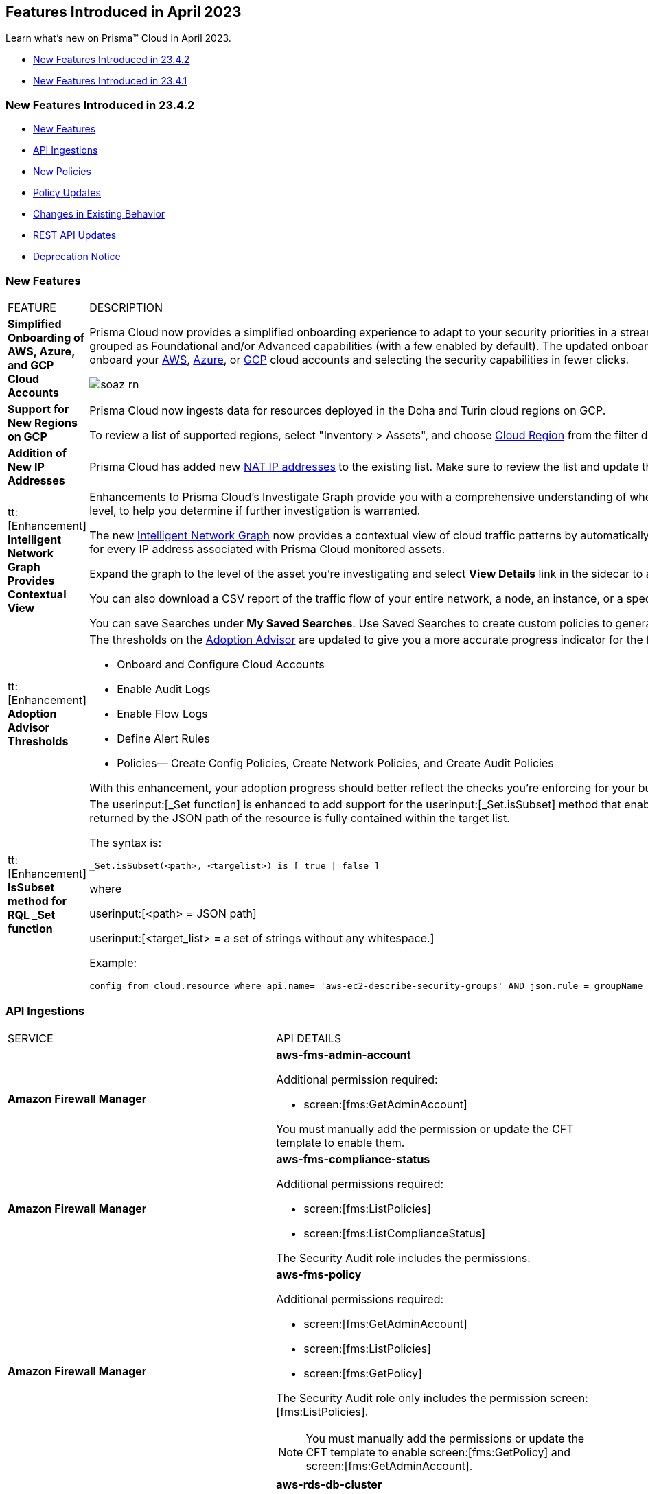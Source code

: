 == Features Introduced in April 2023

Learn what's new on Prisma™ Cloud in April 2023.

* <<new-features-apr-2>>
* <<new-features-apr-1>>

[#new-features-apr-2]
=== New Features Introduced in 23.4.2

* <<new-features2>>
* <<api-ingestions2>>
* <<new-policies2>>
* <<policy-updates2>>
* <<changes-in-existing-behavior2>>
* <<rest-api-updates2>>
* <<deprecation-notices>>


[#new-features2]
=== New Features

[cols="50%a,50%a"]
|===
|FEATURE
|DESCRIPTION


|*Simplified Onboarding of AWS, Azure, and GCP Cloud Accounts*
//RLP-96371, RLP-94930, RLP-94928, RLP-94516

|Prisma Cloud now provides a simplified onboarding experience to adapt to your security priorities in a streamlined manner with support for CSPM, CWPP, Data Security, and Identity Security grouped as Foundational and/or Advanced capabilities (with a few enabled by default). The updated onboarding workflow provides a Faster First Time to Value (FTTV) by allowing you to onboard your https://docs.paloaltonetworks.com/prisma/prisma-cloud/prisma-cloud-admin/connect-your-cloud-platform-to-prisma-cloud/onboard-aws[AWS], https://docs.paloaltonetworks.com/prisma/prisma-cloud/prisma-cloud-admin/connect-your-cloud-platform-to-prisma-cloud/onboard-your-azure-account[Azure], or https://docs.paloaltonetworks.com/prisma/prisma-cloud/prisma-cloud-admin/connect-your-cloud-platform-to-prisma-cloud/onboard-gcp[GCP] cloud accounts and selecting the security capabilities in fewer clicks.

//image::aws-add-account-global-org-rn.png[scale=30]
image::soaz-rn.gif[scale=30]


|*Support for New Regions on GCP*
//RLP-97891

|Prisma Cloud now ingests data for resources deployed in the Doha and Turin cloud regions on GCP.

To review a list of supported regions, select "Inventory > Assets", and choose https://docs.paloaltonetworks.com/prisma/prisma-cloud/prisma-cloud-admin/connect-your-cloud-platform-to-prisma-cloud/cloud-service-provider-regions-on-prisma-cloud#id091e5e1f-e6d4-42a8-b2ff-85840eb23396_idd6a79d35-57c0-4f25-8309-aceedae32b7a[Cloud Region] from the filter drop-down.
//Update image once available on app-stage,there is some issue as to why the image is unavailable in app-stage. Ankits team is looking into it. However, Ankit has confirmed that the regions are good to go in 4.2
//image::aws-hyd-region.png[scale=30]

|*Addition of New IP Addresses*
//RLP-96660, TLDO-466
|Prisma Cloud has added new https://docs.paloaltonetworks.com/prisma/prisma-cloud/prisma-cloud-admin/get-started-with-prisma-cloud/enable-access-prisma-cloud-console#id7cb1c15c-a2fa-4072-b074-063158eeec08_idcb6d3cd4-d1bf-450a-b0ec-41c23a4d4280[NAT IP addresses] to the existing list. Make sure to review the list and update the IP addresses in your allow lists.

|tt:[Enhancement] *Intelligent Network Graph Provides Contextual View*
//RLP-99094
|Enhancements to Prisma Cloud’s Investigate Graph provide you with a comprehensive understanding of where your assets are deployed, potential environmental vulnerabilities and their risk level, to help you determine if further investigation is warranted.

The new https://docs.paloaltonetworks.com/prisma/prisma-cloud/prisma-cloud-admin/investigate-incidents-on-prisma-cloud/investigate-network-incidents-on-prisma-cloud[Intelligent Network Graph] now provides a contextual view of cloud traffic patterns by automatically grouping assets based on parent relationships and creating a top-down hierarchy for every IP address associated with Prisma Cloud monitored assets.

Expand the graph to the level of the asset you're investigating and select *View Details* link in the sidecar to analyze specific network traffic flows.

You can also download a CSV report of the traffic flow of your entire network, a node, an instance, or a specific connection between a source and a destination node.

You can save Searches under *My Saved Searches*. Use Saved Searches to create custom policies to generate alerts when a specific pattern of network flow is detected.


|tt:[Enhancement] *Adoption Advisor Thresholds*
//RLP-91906
|The thresholds on the https://docs.paloaltonetworks.com/prisma/prisma-cloud/prisma-cloud-admin/manage-prisma-cloud-administrators/adoption-advisor[Adoption Advisor] are updated to give you a more accurate progress indicator for the following checks:

* Onboard and Configure Cloud Accounts
* Enable Audit Logs
* Enable Flow Logs
* Define Alert Rules
* Policies— Create Config Policies, Create Network Policies, and Create Audit Policies

With this enhancement, your adoption progress should better reflect the checks you're enforcing for your business needs, making it easier for you to see how well you're doing.


|tt:[Enhancement] *IsSubset method for RQL _Set function*
//RLP-98508

|The userinput:[_Set function] is enhanced to add support for the userinput:[_Set.isSubset] method that enables you to identify whether a specific value or comma separated list of values returned by the JSON path of the resource is fully contained within the target list. 

The syntax is:
----
_Set.isSubset(<path>, <targelist>) is [ true \| false ]
----

where

userinput:[<path> = JSON path]

userinput:[<target_list> = a set of strings without any whitespace.]

Example:

----
config from cloud.resource where api.name= 'aws-ec2-describe-security-groups' AND json.rule = groupName contains rql and _Set.isSubset(tags[*].key,(Name,"no_value",rql***auto)) is true
----

|===



[#api-ingestions2]
=== API Ingestions

[cols="50%a,50%a"]
|===
|SERVICE
|API DETAILS

|*Amazon Firewall Manager*
//RLP-97013
|*aws-fms-admin-account*

Additional permission required:

* screen:[fms:GetAdminAccount]

You must manually add the permission or update the CFT template to enable them.

|*Amazon Firewall Manager*
//RLP-97037
|*aws-fms-compliance-status*

Additional permissions required:

* screen:[fms:ListPolicies]
* screen:[fms:ListComplianceStatus]

The Security Audit role includes the permissions.


|*Amazon Firewall Manager*
//RLP-95502
|*aws-fms-policy*

Additional permissions required:

* screen:[fms:GetAdminAccount]
* screen:[fms:ListPolicies]
* screen:[fms:GetPolicy]

The Security Audit role only includes the permission screen:[fms:ListPolicies].

[NOTE]
====
You must manually add the permissions or update the CFT template to enable screen:[fms:GetPolicy] and screen:[fms:GetAdminAccount].
====

|tt:[Update] *Amazon RDS*
//RLP-97823
|*aws-rds-db-cluster*

This API is updated to include a new field screen:[dBclusterParameterGroupArn] in the resource JSON.


|*Azure CDN*
//RLP-96258
|*azure-frontdoor-standardpremium-origin-groups*

Additional permissions required:

* screen:[Microsoft.Cdn/profiles/read]
* screen:[Microsoft.Cdn/profiles/origingroups/read]

The Reader role includes the permissions.

|*Azure CDN*
//RLP-96252
|*azure-frontdoor-standardpremium-security-policies*

Additional permissions required:

* screen:[Microsoft.Cdn/profiles/read]
* screen:[Microsoft.Cdn/profiles/securitypolicies/read]

The Reader role includes the permissions.

|tt:[Update] *Azure Event Hubs*
//RLP-93890

|*azure-event-hub-namespace*

This API is updated to include the following new fields in the resource JSON:

* screen:[MinimumTlsVersion]
* screen:[disableLocalAuth]

|tt:[Update] *Azure Service Bus*
//RLP-93891

|*azure-service-bus-namespace*

This API is updated to include a new field screen:[MinimumTlsVersion] in the resource JSON.

|*Google Cloud Function*
//RLP-96702
|*gcloud-cloud-function-v2*

Additional permissions required:

* screen:[cloudfunctions.locations.list]
* screen:[cloudfunctions.functions.list]
* screen:[cloudfunctions.functions.getIamPolicy]

The Viewer role includes the permissions.


|*Google Cloud Memorystore for Memcached*
//RLP-96697
|*gcloud-memorystore-memcached-instance*

Additional permissions required:

* screen:[memcache.locations.list]
* screen:[memcache.instances.list]

The Viewer role includes the permissions.


|*OCI Database*
//RLP-95386
|*oci-database-autonomous-database*

Additional permission required:

* screen:[AUTONOMOUS_DATABASE_INSPECT]

You must download and execute the Terraform template from the console to enable the permission.


|*OCI Database*
//RLP-95388
|*oci-database-db-home*

Additional permission required:

* screen:[DB_HOME_INSPECT]

You must download and execute the Terraform template from the console to enable the permission.

|*OCI Database*
//RLP-95399
|*oci-database-db-home-patch*

Additional permission required:

* screen:[DB_HOME_INSPECT]

You must download and execute the Terraform template from the console to enable the permission.

|*OCI Database*
//RLP-95402
|*oci-database-db-system-patch*

Additional permission required:

* screen:[DB_SYSTEM_INSPECT]

You must download and execute the Terraform template from the console to enable the permission.

|*OCI DataLabeling*
//RLP-91477
|*oci-datalabeling-dataset*

Additional permissions required:

* screen:[DATA_LABELING_DATASET_INSPECT]
* screen:[DATA_LABELING_DATASET_READ]

You must download and execute the Terraform template from the console to enable the permissions.

|*OCI File Storage*
//RLP-91466
|*oci-file-storage-mount-target*

Additional permissions required:

* screen:[COMPARTMENT_INSPECT]
* screen:[MOUNT_TARGET_INSPECT]
* screen:[MOUNT_TARGET_READ]

You must download and execute the Terraform template from the console to enable the permissions.

|*OCI JMS*
//RLP-91469
|*oci-jms-fleet*

Additional permissions required:

* screen:[FLEET_INSPECT]
* screen:[FLEET_READ]

You must download and execute the Terraform template from the console to enable the permissions.


|*OCI Service Mesh*
//RLP-93739
|*oci-service-mesh-access-policy*

Additional permissions required:

* screen:[MESH_ACCESS​_POLICY_LIST]
* screen:[MESH_ACCESS​_POLICY_READ]

You must download and execute the Terraform template from the console to enable the permissions.

|*OCI Service Mesh*
//RLP-93736
|*oci-service-mesh-virtual-deployment*

Additional permissions required:

* screen:[MESH_VIRTUAL​_DEPLOYMENT_LIST]
* screen:[MESH_VIRTUAL​_DEPLOYMENT_READ]
* screen:[MESH_VIRTUAL_DEPLOYMENT​_PROXY_CONFIG_READ]
* screen:[MESH_PROXY_DETAILS_READ]

You must download and execute the Terraform template from the console to enable the permissions.

|*OCI Service Mesh*
//RLP-93733
|*oci-service-mesh-meshes*

Additional permissions required:

* screen:[SERVICE_MESH_LIST]
* screen:[SERVICE_MESH_READ]

You must download and execute the Terraform template from the console to enable the permissions.

|*OCI Speech*
//RLP-92726
|*oci-speech-transcription-job*

Additional permissions required:

* screen:[AI_SERVICE_SPEECH_TRANSCRIPTION_JOB_INSPECT]
* screen:[AI_SERVICE_SPEECH_TRANSCRIPTION_JOB_READ]

You must download and execute the Terraform template from the console to enable the permissions.

|*OCI Vision*
//RLP-92722
|*oci-vision-model*

Additional permissions required:

* screen:[AI_SERVICE_VISION_MODEL_INSPECT]
* screen:[AI_SERVICE_VISION_MODEL_READ]

You must download and execute the Terraform template from the console to enable the permissions.

|*OCI Vision*
//RLP-92718
|*oci-vision-project*

Additional permissions required:

* screen:[AI_SERVICE_VISION_PROJECT_INSPECT]
* screen:[AI_SERVICE_VISION_PROJECT_READ]

You must download and execute the Terraform template from the console to enable the permissions.

|===

[#new-policies2]
=== New Policies

[cols="50%a,50%a"]
|===
|NEW POLICIES
|DESCRIPTION

|*Workload Protection Policies*
//RLP-93941
|For protecting hosts and containers from runtime incidents and detecting vulnerabilities on these workloads, you have 3 new out-of-the-box policies:

* Serverless Functions detected with known Vulnerabilities (Workload Vulnerability)
* Host VM Images detected with known Vulnerabilities (Workload Vulnerability)
* Apps Embedded detected with Runtime Incidents (Workload Incident)

To find these policies, select *Policies* and filter on the *Policy Type* Workload Incident and Workload Vulnerability.

[NOTE]
====
The *Apps Embedded detected with Runtime Incidents* policy will only work for GCP GCR and AWS Fargate, not AWS EKS and Azure ACI.
====


|*AWS EC2 instance publicly exposed with critical/high exploitable vulnerabilities and unusual high volume data transfer activity*
//RLP-96286
|Identifies AWS EC2 instances which are publicly exposed, have critical or high vulnerabilities and high volume data transfer activity. The high volume data transfer could be a data exfiltration attempt. Exfiltration consists of techniques that adversaries may use to steal data from your network. Once they’ve collected data, adversaries often package it to avoid detection while removing it. This can include compression and encryption. Attackers can exploit vulnerabilities on the EC2 instance to compromise the confidentiality, integrity and availability of the affected EC2 instance and perform malicious actions. If network connectivity with remote systems known for high volume data transfer activity is observed on a publicly exposed and exploitable EC2 instance, it could indicate that the instance is already under attack or has been compromised. Immediate attention is required to investigate the high volume data transfer activity, remediate the critical or high vulnerabilities and restrict the public exposure reported for the EC2 instance as soon as possible.

*Policy Severity—* Critical.

|*AWS EC2 instance publicly exposed with critical/high exploitable vulnerabilities and cryptomining domain request activity*
//RLP-96285
|Identifies AWS EC2 instances which are publicly exposed and have exploitable vulnerabilities that are connected with remote systems known for cryptomining domain request activities. Cryptomining domain request initiates suspicious DNS queries to domain names that are associated with known crypto-mining pools to generate new coins in cryptocurrencies such as Bitcoin and Monero. The network connectivity with remote systems known for cryptomining domain request on a publicly exposed and exploitable instance indicates that the instance could be under attack or already have been compromised.

*Policy Severity—* Critical.

|*AWS EC2 instance publicly exposed with critical/high exploitable vulnerabilities and DGA domain request activity*
//RLP-96283
|Identifies AWS EC2 instances which are publicly exposed and have exploitable vulnerabilities that are connected with remote systems known for DGA domain request activities. Domain generation algorithms (DGAs) are used to generate pseudo-random domain names, typically in large numbers within the context of establishing a malicious command-and-control (C2) communications channel. The network connectivity with remote systems known for DGA domain request activity on a publicly exposed and exploitable instance indicates that the instance could be under attack or already have been compromised.

*Policy Severity—* Critical.


|===


[#policy-updates2]
=== Policy Updates

No Policy Updates for 23.4.2.

[#changes-in-existing-behavior2]
=== Changes in Existing Behavior

[cols="50%a,50%a"]
|===
|FEATURE
|DESCRIPTION

|*Rate Limit Exception for GCP APIs*
//RLP-73146
|The API calls from Prisma Cloud now use quota from the onboarded GCP Projects instead of the GCP Project where the service account is created. This change enables Prisma Cloud to ingest resource metadata across multiple projects without exceeding the GCP API rate limits. 

To ensure continuous insights into all of your GCP resources and to prevent rate limit exception errors, follow the steps listed in https://docs.paloaltonetworks.com/prisma/prisma-cloud/prisma-cloud-admin/connect-your-cloud-platform-to-prisma-cloud/onboard-gcp/prerequisites-to-onboard-gcp#_prerequisites_to_onboard_gcp_organizations_and_projects_rate-limit-exception-for-gcp-apis[prerequisites to onboard GCP] and make sure to complete them.

[NOTE]
====
If you use the Terraform template provided by Prisma Cloud, the required permissions to the GCP service account are automatically enabled.
====

*Impact*— Not completing the tasks may result in rate limit exception errors for Prisma Cloud's authorized API calls to GCP.

|*Update for Google Compute APIs*
//RLP-47280

|Prisma Cloud now provides global region support, as well as a backend update to the resource ID for *gcloud-compute-internal-lb-backend-service* API. As a result, all resources for these APIs will be deleted and then regenerated on the management console.

Existing alerts corresponding to these resources will be resolved as Resource_Updated, and new alerts will be generated against policy violations if any.

*Impact*—You may notice a reduced alert count. However, once the resources for *gcloud-compute-internal-lb-backend-service* resume ingesting data, the alert count will return to the original numbers.

|===

[#rest-api-updates2]
=== REST API Updates

[cols="37%a,63%a"]
|===
|CHANGE
|DESCRIPTION

|*Cloud Accounts Endpoints*
// RLP-96733, RLP-75685
|The following new endpoints are now available for the Cloud Accounts API:

* Save Account Config With Given Attributes - https://pan.dev/prisma-cloud/api/cspm/save-account-config/[POST /config/v3/account]
* Fetch Aws Org Master Account Details - https://pan.dev/prisma-cloud/api/cspm/get-aws-org-cloud-config/[GET /config/v3/account/awsorg/:id]
* Performs a Permissions Check for the Given PCDS Account (AWS Org) - https://pan.dev/prisma-cloud/api/cspm/get-status-pcds-aws-org-account/[GET /config/v3/account/awsorg/:id/status]


|*Data Security Settings Endpoints*
// RLP-96733, RLP-75685

|The following new endpoints are now available for the Data Security Settings API:

* Clone Data Pattern - https://pan.dev/prisma-cloud/api/cspm/clone-dss-data-pattern/[POST /config/v3/dss-api/data-pattern/clone/dssTenantId/:dssTenantId]
* List Data Patterns - https://pan.dev/prisma-cloud/api/cspm/get-all-dss-data-patterns/[GET /config/v3/dss-api/data-pattern/dssTenantId/:dssTenantId]
* Add Data Pattern - https://pan.dev/prisma-cloud/api/cspm/add-dss-data-pattern/[POST /config/v3/dss-api/data-pattern/dssTenantId/:dssTenantId]
* Update Data Pattern - https://pan.dev/prisma-cloud/api/cspm/update-dss-data-pattern/[PUT /config/v3/dss-api/data-pattern/dssTenantId/:dssTenantId/pattern-id/:patternId]
* Delete Data Pattern - https://pan.dev/prisma-cloud/api/cspm/delete-dss-data-pattern/[DELETE /config/v3/dss-api/data-pattern/dssTenantId/:dssTenantId/pattern-id/:patternId]
* Get Data Pattern by Name - https://pan.dev/prisma-cloud/api/cspm/get-dss-data-pattern-name/[GET /config/v3/dss-api/data-pattern/name/dssTenantId/:dssTenantId]
* List Data Profiles - https://pan.dev/prisma-cloud/api/cspm/get-dss-data-profiles/[GET /config/v3/dss-api/data-profile/dssTenantId/:dssTenantId]
* Update Data Profile Status - https://pan.dev/prisma-cloud/api/cspm/enable-disable-dss-data-profiles/[PUT /config/v3/dss-api/data-profile/dssTenantId/:dssTenantId]
* Add Data Profile - https://pan.dev/prisma-cloud/api/cspm/add-dss-data-profile/[POST /config/v3/dss-api/data-profile/dssTenantId/:dssTenantId]
* Get Data Profile Details - https://pan.dev/prisma-cloud/api/cspm/get-dss-data-profile-details/[GET /config/v3/dss-api/data-profile/dssTenantId/:dssTenantId/id/:profileId]
* Update Data Profile - https://pan.dev/prisma-cloud/api/cspm/update-dss-data-profile/[PUT /config/v3/dss-api/data-profile/dssTenantId/:dssTenantId/id/:profileId]
* Clone Data Profile - https://pan.dev/prisma-cloud/api/cspm/clone-dss-data-profile/[POST /config/v3/dss-api/data-profile/dssTenantId/:dssTenantId/id/:profileId]
* Delete Data Profile - https://pan.dev/prisma-cloud/api/cspm/delete-dss-data-profile/[DELETE /config/v3/dss-api/data-profile/dssTenantId/:dssTenantId/id/:profileId]
* Get Snippet Configuration - https://pan.dev/prisma-cloud/api/cspm/get-dss-snippets-config/[GET /config/v3/dss-api/snippets/dssTenantId/:dssTenantId]
* Update Snippet Configuration - https://pan.dev/prisma-cloud/api/cspm/update-dss-snippets-config/[POST /config/v3/dss-api/snippets/dssTenantId/:dssTenantId]
* Perform a Credit Estimation - https://pan.dev/prisma-cloud/api/cspm/get-credit-estimation/[POST /config/v3/estimated-credits]
* Update the Resources Scan Config - https://pan.dev/prisma-cloud/api/cspm/configure-resources/[PUT /config/v3/resource/configure]
* Fetch All Resources for the PCDS Tenant - https://pan.dev/prisma-cloud/api/cspm/get-resources/[GET /config/v3/resources]
* Generate an Azure Terraform Script for all Azure accounts under a PCDS Tenant - https://pan.dev/prisma-cloud/api/cspm/generate-network-acl-script-by-tenant-id/[GET /config/v3/tenant/acl-script]
* Fetch the Tenant Config for a PCDS Tenant - https://pan.dev/prisma-cloud/api/cspm/get-resources/[GET /config/v3/tenant/config]
* Update the PCDS Tenant Resource Report Frequency - https://pan.dev/prisma-cloud/api/cspm/update-report-frequency/[PUT /config/v3/tenant/resource/sizing/configure]

|*New APIs for Onboarding GCP Cloud Accounts*
//RLP-95080
|The following new endpoints are now available for the Cloud Accounts API.

* Add GCP Cloud Account- https://pan.dev/prisma-cloud/api/cspm/add-gcp-cloud-account/#add-gcp-cloud-account[POST /cas/v1/gcp_account]
* Update GCP Cloud Account - https://pan.dev/prisma-cloud/api/cspm/update-gcp-cloud-account/#update-gcp-cloud-account[PUT /cas/v1/gcp_account/:id]
* Get GCP Cloud Account Status- https://pan.dev/prisma-cloud/api/cspm/get-gcp-cloud-account-status/[POST /cas/v1/cloud_account/status/gcp]
* Generate and Download the GCP Terraform Template- https://pan.dev/prisma-cloud/api/cspm/generate-template-link-gcp-gcp/#generate-and-download-the-gcp-terraform-template[POST /cas/v1/gcp_template] 

|*New API to Get Cloud Account Deployment Types*
//RLP-94019
|The following new endpoint is added to get the deployment types of a cloud account. This endpoint is supported only for Alibaba account.

* Get Cloud Account Deployment Type - https://pan.dev/prisma-cloud/api/cspm/get-gcp-cloud-account-status/[GET /cas/v1/cloud/:cloudType/deployment-type]


|*New Parameter Added for Alibaba Account*
//RLP-94019

|A new parameter userinput:[deployment type] is added to the request or response body of the following endpoints. This parameter is supported only for Alibaba accounts.

* Add Cloud Account - https://pan.dev/prisma-cloud/api/cspm/add-cloud-account/#request-body-to-add-an-alibaba-account[POST /cloud/:cloud_type]
* Update Cloud Account - https://pan.dev/prisma-cloud/api/cspm/update-cloud-account/#request-body-to-update-an-alibaba-account[PUT /cloud/:cloud_type/:id]
* List Cloud Accounts - https://pan.dev/prisma-cloud/api/cspm/get-cloud-accounts/[GET /cloud]
* List Cloud Org Accounts - https://pan.dev/prisma-cloud/api/cspm/get-cloud-org-accounts/[GET /cloud/:cloud_type/:id/project]


|===

[#deprecation-notices]
=== Deprecation Notice

[cols="37%a,63%a"]
|===
|*FEATURE*
|*DESCRIPTION*

|tt:[End of Support for AWS Classic EC2 Service]
//RLP-96041, Added in 23.3.2.
|The userinput:[aws-ec2-classic-instance] API is planned for deprecation at the end of April 2023. As AWS has announced the depreciation of the resource type, Prisma Cloud will no longer ingest the userinput:[aws-ec2-classic-instance] API. For more information, see https://aws.amazon.com/blogs/aws/ec2-classic-is-retiring-heres-how-to-prepare/[Retiring EC2-Classic Networking].


|tt:[Prisma Cloud Data Security v1, v2 APIs]
//RLP-96733

|The following Prisma Cloud Data Security APIs (v1, v2) for AWS cloud account onboarding, data settings, data profiles, snippets, and data patterns are deprecated:

*Cloud Accounts Endpoints*

* Add Data Security Config (AWS Org) - userinput:[POST /dlp/api/config/v2]
* Update Data Security Config (AWS Org) - userinput:[PUT /dlp/api/config/v2]
* Check Data Security Preconditions (AWS Org) - userinput:[POST  /dlp/api/v1/config/awsorg/status]
* Get Data Security Config (AWS Org) - userinput:[GET /dlp/api/config/v2/:accountId]

*Data Security Settings Endpoints*

* List Data Resources - userinput:[GET /dlp/api/v1/resource-inventory/resources]
* Update Data Scan Config - userinput:[PUT /dlp/api/config/v2/resource]
* List Data Patterns - userinput:[PUT /dlp/api/v1/dss-api/data-pattern]
* Add Data Pattern - userinput:[POST  /dlp/api/v1/dss-api/data-pattern]
* Clone Data Pattern - userinput:[POST /dlp/api/v1/dss-api/data-pattern/clone]
* Get Data Pattern Details - userinput:[GET /dlp/api/v1/dss-api/data-pattern/id/:patternId]
* Get Data Pattern By Name - userinput:[GET /dlp/api/v1/dss-api/data-pattern/name]
* Update Data Pattern - userinput:[PUT /dlp/api/v1/dss-api/data-pattern/:patternId]
* Delete Data Pattern - userinput:[DELETE /dlp/api/v1/dss-api/data-pattern/:patternId]
* List Data Profiles - userinput:[GET /dlp/api/v1/dss-api/data-profile]
* Add Data Profile - userinput:[POST /dlp/api/v1/dss-api/data-profile]
* Update Data Profile Status - userinput:[PUT /dlp/api/v1/dss-api/data-profile]
* Get Data Profile Details - userinput:[GET /dlp/api/v1/dss-api/data-profile/id/:profileId]
* Update Data Profile - userinput:[PUT /dlp/api/v1/dss-api/data-profile/id/:profileId]
* Clone Data Profile - userinput:[POST /dlp/api/v1/dss-api/data-profile/id/:profileId]
* Delete Data Profile - userinput:[DELETE /dlp/api/v1/dss-api/data-profile/id/:profileId]
* Get Snippet Configuration - userinput:[GET /dlp/api/v1/dss-api/snippets]
* Update Snippet Configuration - userinput:[POST /dlp/api/v1/dss-api/snippets]



|===



[#new-features-apr-1]
=== New Features Introduced in 23.4.1

* <<new-features1>>
* <<api-ingestions1>>
* <<new-policies1>>
* <<policy-updates1>>
* <<new-compliance-benchmarks-and-updates1>>
* <<changes-in-existing-behavior1>>
* <<rest-api-updates1>>


[#new-features1]
=== New Features

[cols="50%a,50%a"]
|===
|FEATURE
|DESCRIPTION

|*Support for New Region on AWS*
//RLP-96026

|Prisma Cloud now ingests data for resources deployed in the Hyderabad cloud region on AWS.

To review a list of supported regions, select "Inventory > Assets", and choose https://docs.paloaltonetworks.com/prisma/prisma-cloud/prisma-cloud-admin/connect-your-cloud-platform-to-prisma-cloud/cloud-service-provider-regions-on-prisma-cloud#id091e5e1f-e6d4-42a8-b2ff-85840eb23396_id9c4f8473-140d-4e4a-94a1-523e00ebfbe4[Cloud Region] from the filter drop-down.

image::aws-hyd-region.png[scale=30]


|tt:[Enhancement] *OCI Terraform File Update*
//RLP-86137
|Prisma Cloud now supports over 100 IAM policy statements without requiring a service limit increase from OCI. With this change, you must https://docs.paloaltonetworks.com/prisma/prisma-cloud/prisma-cloud-admin/connect-your-cloud-platform-to-prisma-cloud/onboard-your-oci-account/add-oci-tenant-to-prisma-cloud#:~:text=Update%20an%20Onboarded%20OCI%20Account[update] your existing Terraform file to enable read permissions for all the supported services necessary for an OCI tenant on Prisma Cloud.

|===


[#api-ingestions1]
=== API Ingestions

[cols="50%a,50%a"]
|===
|SERVICE
|API DETAILS

|*Azure Virtual WAN*
//RLP-95728

|*azure-vpn-server-configurations*

Additional permission required:

* screen:[Microsoft.Network/vpnServerConfigurations/read]

The Reader role includes the permission.

|*Azure Virtual WAN*
//RLP-95723

|*azure-p2s-vpn-gateway*

Additional permission required:

* screen:[Microsoft.Network/p2sVpnGateways/read]

The Reader role includes the permission.


|*Google Certificate Authority Service*
//RLP-95648

|*gcloud-certificate-authority-certificate-template*

Additional permissions required:

* screen:[privateca.locations.list]
* screen:[privateca.certificateTemplates.list]
* screen:[privateca.certificateTemplates.getIamPolicy]

The Viewer role includes the permissions.


|*Google Traffic Director Network Service*
//RLP-95651

|*gcloud-traffic-director-network-service-gateway*

Additional permissions required:

* screen:[networkservices.locations.list]
* screen:[networkservices.gateways.list]

The Viewer role includes the permissions.


|*Google Traffic Director Network Service*
//RLP-95650

|*gcloud-traffic-director-network-service-mesh*

Additional permissions required:

* screen:[networkservices.locations.list]
* screen:[networkservices.meshes.list]
* screen:[networkservices.meshes.getIamPolicy]

The Viewer role includes the permissions.

|===


[#new-policies1]
=== New Policies

[cols="50%a,50%a"]
|===
|NEW POLICIES
|DESCRIPTION

|*AWS EC2 instance publicly exposed with critical/high exploitable vulnerabilities and malware activity*
//RLP-96222
|Identifies AWS EC2 instances which are publicly exposed and have exploitable vulnerabilities that are connected with remote systems known for malware activities. Malware includes viruses, trojans, worms and other types of malware that affect the popular open-source operating system. The network connectivity with remote systems known for malware activity on a publicly exposed and exploitable instance indicates that the instance could be under attack or already have been compromised.

*Policy Severity—* Critical.

|*AWS EC2 instance publicly exposed with critical/high exploitable vulnerabilities and botnet activity*
//RLP-96219
|Identifies AWS EC2 instances which are publicly exposed and have exploitable vulnerabilities that are connected with remote systems known for botnet activities. A Botnets can be used to perform distributed denial-of-service (DDoS) attacks, steal data, send spam, and allows the attacker to access the device and its connection. The network connectivity with remote systems known for botnet activity on a publicly exposed and exploitable instance indicates that the instance could be under attack or already have been compromised.

*Policy Severity—* Critical.

|*AWS EC2 instance publicly exposed with critical/high exploitable vulnerabilities and cryptominer activity*
//RLP-96024
|Identifies AWS EC2 instances which are publicly exposed and have exploitable vulnerabilities that are connected with remote systems known for cryptominer activities. Cryptominer hides on computers or mobile devices to surreptitiously use the machine’s resources to mine cryptocurrencies. The network connectivity with remote systems known for cryptominer activity on a publicly exposed and exploitable instance indicates that the instance could be under attack or already have been compromised.

*Policy Severity—* Critical.

|*AWS EC2 instance publicly exposed with critical/high exploitable vulnerabilities and backdoor activity*
//RLP-96023
|Identifies AWS EC2 instances which are publicly exposed and have exploitable vulnerabilities that are connected with remote systems known for backdoor activities. A backdoor allows unauthorized remote access to the instances where the malware is installed while bypassing the authentication mechanisms in place. The network connectivity with remote systems known for backdoor activity on a publicly exposed and exploitable instance indicates that the instance could be under attack or already have been compromised.

*Policy Severity—* Critical.


|===

[#policy-updates1]
=== Policy Updates

No Policy Updates for 23.4.1.

[#new-compliance-benchmarks-and-updates1]
=== New Compliance Benchmarks and Updates

[cols="50%a,50%a"]
|===
|COMPLIANCE BENCHMARK
|DESCRIPTION


|*Support for ISO/IEC 27001:2022*

//RLP-96841
|Prisma Cloud now supports the ISO/IEC 27001:2022 compliance standard.

ISO/IEC 27001:2022 provides guidelines for organizational information security standards and information security management practices, including the selection, implementation, and management of controls while taking the organization's information security risk environment into account.

With this support, you can now view this built-in standard and the related policies on Prisma Cloud’s *Compliance > Standard* page. Additionally, you can generate reports for immediate viewing or download, or you can schedule recurring reports to keep track of this compliance standard over time.

|===


[#changes-in-existing-behavior1]
=== Changes in Existing Behavior

[cols="50%a,50%a"]
|===
|FEATURE
|DESCRIPTION

|*Changes to Policy Severity Level* tt:[First announced in 23.2.1]
//RLP-90803, RLP-97339

|Prisma Cloud updated the system default policies to help you identify critical alerts and address them effectively. The policy severity levels for some system default policies are re-aligned to use the newly introduced *Critical* and *Informational* severities. Due to this change, the policies have five levels of severity; Critical, High, Medium, Low, and Informational. You can prioritize critical alerts first and then move on to the other levels. For more information, see the updated https://docs.paloaltonetworks.com/content/dam/techdocs/en_US/pdf/prisma/prisma-cloud/prerelease/policy-severity-level-changes.csv[list of policies].

*Impact—* 

* Your existing open alerts associated with updated policies will have a change in their severity levels.
* If you have Alert rules set up based on the *Policy Severity* filter, there may be a decrease or increase in the number of alerts.
* The overall Compliance posture may change due to possible alert number changes.
* If you have alert rules configured for external integrations such as ServiceNow, this shift in the number of alerts may result in sending notifications for the Resolved or Open alerts.
* If you change a custom severity of a policy back to the default severity, the new severity update will apply.

[NOTE]
====
This update will not affect the severities of your custom policies or the system default policies for which you have manually changed the severities (custom severity). 
Also, if you have included a policy in at least one other alert rule userinput:[(not based on severity filter)], there will be no change in the alert numbers.
====

If you have any questions, contact your Prisma Cloud Customer Success Representative.

|*Update for Google Compute APIs*
//RLP-95461

|Prisma Cloud now provides global region support, as well as a backend update to the resource ID for *gcloud-compute-url-maps*, *gcloud-compute-target-http-proxies*, and *gcloud-compute-target-https-proxies* APIs. As a result, all resources for these APIs will be deleted and then regenerated on the management console.

Existing alerts corresponding to these resources will be resolved as Resource_Updated, and new alerts will be generated against policy violations if any.

*Impact*—You may notice a reduced alert count. However, once the resources for *gcloud-compute-url-maps*, *gcloud-compute-target-http-proxies*, and *gcloud-compute-target-https-proxies* resume ingesting data, the alert count will return to the original numbers.


|===


[#rest-api-updates1]
=== REST API Updates

[cols="37%a,63%a"]
|===
|CHANGE
|DESCRIPTION


|*New APIs for Onboarding Azure Cloud Accounts*
//RLP-95078
|The following new endpoints are now available for the Cloud Accounts API.

* Add Azure Cloud Account- https://pan.dev/prisma-cloud/api/cspm/add-azure-cloud-account/[POST /cas/v1/azure_account]
* Update Azure Cloud Account- https://pan.dev/prisma-cloud/api/cspm/update-azure-cloud-account/[PUT /cas/v1/azure_account/:account_id]
* Generate and Download the Azure Terraform Template- https://pan.dev/prisma-cloud/api/cspm/generate-template-link/[POST /cas/v1/azure_template]


|*New APIs for Data Security Onboarding*
//RLP-75685
|The following new endpoints are now available for the Data Security Onboarding API.

* Fetch Account Config By Storage UUID- https://pan.dev/prisma-cloud/api/cspm/get-account-config-by-storage-uuid/[GET /config/v3/account/storageUUID/:id]
* Fetch Account Config By PCDS Account ID- https://pan.dev/prisma-cloud/api/cspm/get-account-config-by-pcds-account-id/[GET /config/v3/account/:id]
* Update the account config for the specified PCDS Account ID- https://pan.dev/prisma-cloud/api/cspm/update-pcds-account-config/[PUT /config/v3/account/:id]
* Performs a Permissions Check for the Given PCDS Account- https://pan.dev/prisma-cloud/api/cspm/get-status-pcds-account/[GET /config/v3/account/:id/status]
* Generate an Azure Terraform Script- https://pan.dev/prisma-cloud/api/cspm/generate-network-acl-script-by-account-id/[GET /config/v3/account/:subscriptionId/acl-script]
* Generate an Azure Terraform Script- https://pan.dev/prisma-cloud/api/cspm/get-azure-terraform-script/[GET /config/v3/tenant/:tenantId/:subscriptionId/terraform-script]


|===




